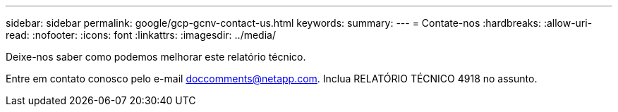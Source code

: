 ---
sidebar: sidebar 
permalink: google/gcp-gcnv-contact-us.html 
keywords:  
summary:  
---
= Contate-nos
:hardbreaks:
:allow-uri-read: 
:nofooter: 
:icons: font
:linkattrs: 
:imagesdir: ../media/


[role="lead"]
Deixe-nos saber como podemos melhorar este relatório técnico.

Entre em contato conosco pelo e-mail mailto:doccomments@netapp.com[doccomments@netapp.com^].  Inclua RELATÓRIO TÉCNICO 4918 no assunto.
